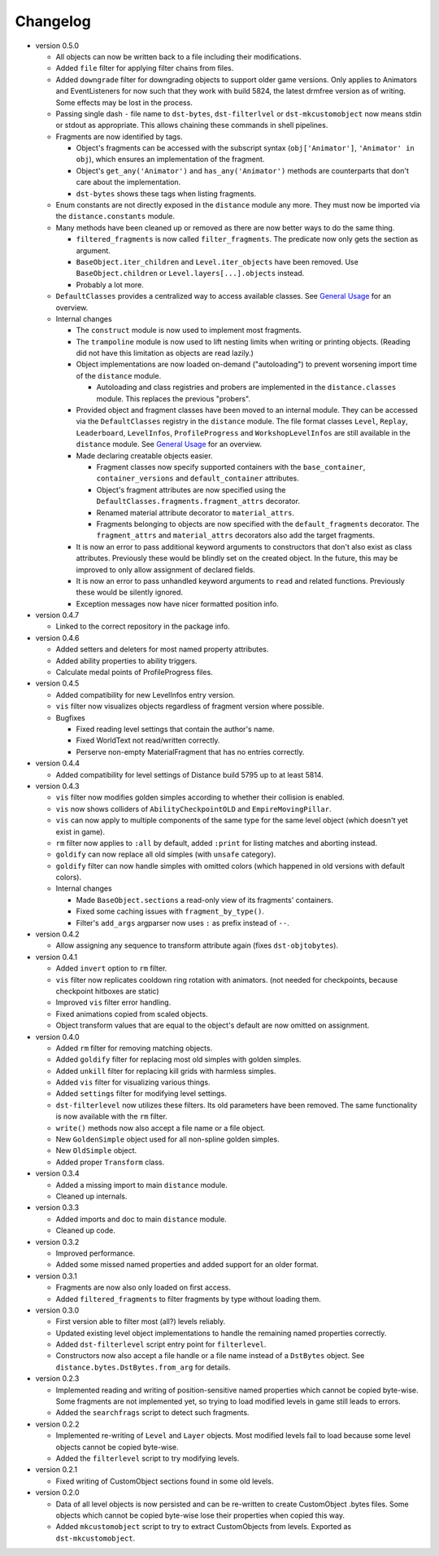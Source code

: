 Changelog
---------

* version 0.5.0

  * All objects can now be written back to a file including their
    modifications.

  * Added ``file`` filter for applying filter chains from files.

  * Added ``downgrade`` filter for downgrading objects to support older game
    versions. Only applies to Animators and EventListeners for now such that
    they work with build 5824, the latest drmfree version as of writing. Some
    effects may be lost in the process.

  * Passing single dash ``-`` file name to ``dst-bytes``, ``dst-filterlvel`` or
    ``dst-mkcustomobject`` now means stdin or stdout as appropriate. This
    allows chaining these commands in shell pipelines.

  * Fragments are now identified by tags.

    * Object's fragments can be accessed with the subscript syntax
      (``obj['Animator']``, ``'Animator' in obj``), which ensures an
      implementation of the fragment.

    * Object's ``get_any('Animator')`` and ``has_any('Animator')`` methods are
      counterparts that don't care about the implementation.

    * ``dst-bytes`` shows these tags when listing fragments.

  * Enum constants are not directly exposed in the ``distance`` module any
    more. They must now be imported via the ``distance.constants`` module.

  * Many methods have been cleaned up or removed as there are now better ways
    to do the same thing.

    * ``filtered_fragments`` is now called ``filter_fragments``. The
      predicate now only gets the section as argument.

    * ``BaseObject.iter_children`` and ``Level.iter_objects`` have been
      removed. Use ``BaseObject.children`` or ``Level.layers[...].objects``
      instead.

    * Probably a lot more.

  * ``DefaultClasses`` provides a centralized way to access available classes.
    See `General Usage`_ for an overview.

  * Internal changes

    * The ``construct`` module is now used to implement most fragments.

    * The ``trampoline`` module is now used to lift nesting limits when writing
      or printing objects. (Reading did not have this limitation as objects are
      read lazily.)

    * Object implementations are now loaded on-demand ("autoloading") to
      prevent worsening import time of the ``distance`` module.

      * Autoloading and class registries and probers are implemented in the
        ``distance.classes`` module. This replaces the previous "probers".

    * Provided object and fragment classes have been moved to an internal
      module. They can be accessed via the ``DefaultClasses`` registry in the
      ``distance`` module. The file format classes ``Level``, ``Replay``,
      ``Leaderboard``, ``LevelInfos``, ``ProfileProgress`` and
      ``WorkshopLevelInfos`` are still available in the ``distance`` module.
      See `General Usage`_ for an overview.

    * Made declaring creatable objects easier.

      * Fragment classes now specify supported containers with the
        ``base_container``, ``container_versions`` and ``default_container``
        attributes.

      * Object's fragment attributes are now specified using the
        ``DefaultClasses.fragments.fragment_attrs`` decorator.

      * Renamed material attribute decorator to ``material_attrs``.

      * Fragments belonging to objects are now specified with the
        ``default_fragments`` decorator. The ``fragment_attrs`` and
        ``material_attrs`` decorators also add the target fragments.

    * It is now an error to pass additional keyword arguments to constructors
      that don't also exist as class attributes. Previously these would be
      blindly set on the created object. In the future, this may be improved to
      only allow assignment of declared fields.

    * It is now an error to pass unhandled keyword arguments to ``read`` and
      related functions. Previously these would be silently ignored.

    * Exception messages now have nicer formatted position info.

* version 0.4.7

  * Linked to the correct repository in the package info.

* version 0.4.6

  * Added setters and deleters for most named property attributes.

  * Added ability properties to ability triggers.

  * Calculate medal points of ProfileProgress files.

* version 0.4.5

  * Added compatibility for new LevelInfos entry version.

  * ``vis`` filter now visualizes objects regardless of fragment version
    where possible.

  * Bugfixes

    * Fixed reading level settings that contain the author's name.

    * Fixed WorldText not read/written correctly.

    * Perserve non-empty MaterialFragment that has no entries correctly.

* version 0.4.4

  * Added compatibility for level settings of Distance build 5795 up to at
    least 5814.

* version 0.4.3

  * ``vis`` filter now modifies golden simples according to whether their
    collision is enabled.

  * ``vis`` now shows colliders of ``AbilityCheckpointOLD`` and
    ``EmpireMovingPillar``.

  * ``vis`` can now apply to multiple components of the same type for the same
    level object (which doesn't yet exist in game).

  * ``rm`` filter now applies to ``:all`` by default, added ``:print`` for
    listing matches and aborting instead.

  * ``goldify`` can now replace all old simples (with ``unsafe`` category).

  * ``goldify`` filter can now handle simples with omitted colors (which
    happened in old versions with default colors).

  * Internal changes

    * Made ``BaseObject.sections`` a read-only view of its fragments'
      containers.

    * Fixed some caching issues with ``fragment_by_type()``.

    * Filter's ``add_args`` argparser now uses ``:`` as prefix instead of
      ``--``.

* version 0.4.2

  * Allow assigning any sequence to transform attribute again (fixes
    ``dst-objtobytes``).

* version 0.4.1

  * Added ``invert`` option to ``rm`` filter.

  * ``vis`` filter now replicates cooldown ring rotation with animators. (not
    needed for checkpoints, because checkpoint hitboxes are static)

  * Improved ``vis`` filter error handling.

  * Fixed animations copied from scaled objects.

  * Object transform values that are equal to the object's default are now
    omitted on assignment.

* version 0.4.0

  * Added ``rm`` filter for removing matching objects.

  * Added ``goldify`` filter for replacing most old simples with golden
    simples.

  * Added ``unkill`` filter for replacing kill grids with harmless simples.

  * Added ``vis`` filter for visualizing various things.

  * Added ``settings`` filter for modifying level settings.

  * ``dst-filterlevel`` now utilizes these filters. Its old parameters have
    been removed. The same functionality is now available with the ``rm``
    filter.

  * ``write()`` methods now also accept a file name or a file object.

  * New ``GoldenSimple`` object used for all non-spline golden simples.

  * New ``OldSimple`` object.

  * Added proper ``Transform`` class.

* version 0.3.4

  * Added a missing import to main ``distance`` module.

  * Cleaned up internals.

* version 0.3.3

  * Added imports and doc to main ``distance`` module.

  * Cleaned up code.

* version 0.3.2

  * Improved performance.

  * Added some missed named properties and added support for an older format.

* version 0.3.1

  * Fragments are now also only loaded on first access.

  * Added ``filtered_fragments`` to filter fragments by type without loading
    them.

* version 0.3.0

  * First version able to filter most (all?) levels reliably.

  * Updated existing level object implementations to handle the remaining
    named properties correctly.

  * Added ``dst-filterlevel`` script entry point for ``filterlevel``.

  * Constructors now also accept a file handle or a file name instead of a
    ``DstBytes`` object. See ``distance.bytes.DstBytes.from_arg`` for details.

* version 0.2.3

  * Implemented reading and writing of position-sensitive named properties
    which cannot be copied byte-wise. Some fragments are not implemented yet,
    so trying to load modified levels in game still leads to errors.

  * Added the ``searchfrags`` script to detect such fragments.

* version 0.2.2

  * Implemented re-writing of ``Level`` and ``Layer`` objects. Most modified
    levels fail to load because some level objects cannot be copied
    byte-wise.

  * Added the ``filterlevel`` script to try modifying levels.

* version 0.2.1

  * Fixed writing of CustomObject sections found in some old levels.

* version 0.2.0

  * Data of all level objects is now persisted and can be re-written to
    create CustomObject .bytes files. Some objects which cannot be copied
    byte-wise lose their properties when copied this way.

  * Added ``mkcustomobject`` script to try to extract CustomObjects from
    levels. Exported as ``dst-mkcustomobject``.


.. _`General Usage`: ./doc/GENERAL_USAGE.rst

